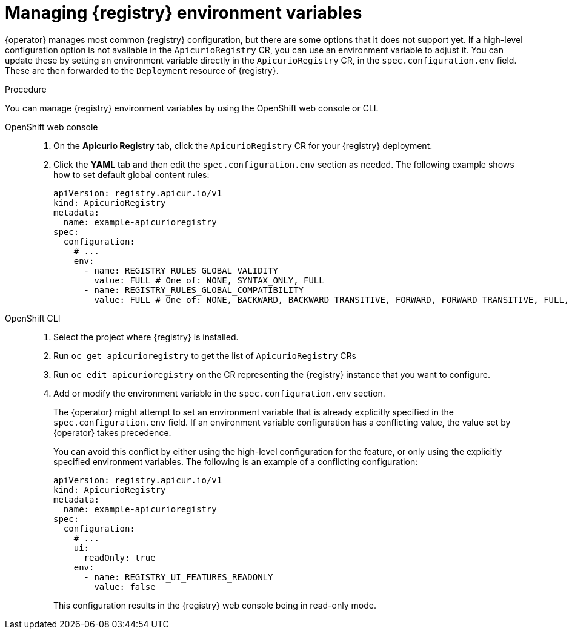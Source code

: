 [id="manage-registry-environment-variables"]
// Do not forget to update link text in related xref(s). Antora does not support automatic name if the link has a fragment.
= Managing {registry} environment variables

{operator} manages most common {registry} configuration, but there are some options that it does not support yet. If a high-level configuration option is not available in the `ApicurioRegistry` CR, you can use an environment variable to adjust it. You can update these by setting an environment variable directly in the `ApicurioRegistry` CR, in the `spec.configuration.env` field. These are then forwarded to the `Deployment` resource of {registry}.

.Procedure

You can manage {registry} environment variables by using the OpenShift web console or CLI.

OpenShift web console::

ifdef::apicurio-registry[]
. Select the *Installed Operators* tab, and then *{registry} Operator*.
endif::[]
ifdef::service-registry[]
. Select the *Installed Operators* tab, and then *Red Hat Integration - Service Registry Operator*.
endif::[]
. On the *Apicurio Registry* tab, click the `ApicurioRegistry` CR for your {registry} deployment.
. Click the *YAML* tab and then edit the `spec.configuration.env` section as needed. The following example shows how to set default global content rules:
+
[source,yaml]
----
apiVersion: registry.apicur.io/v1
kind: ApicurioRegistry
metadata:
  name: example-apicurioregistry
spec:
  configuration:
    # ...
    env:
      - name: REGISTRY_RULES_GLOBAL_VALIDITY
        value: FULL # One of: NONE, SYNTAX_ONLY, FULL
      - name: REGISTRY_RULES_GLOBAL_COMPATIBILITY
        value: FULL # One of: NONE, BACKWARD, BACKWARD_TRANSITIVE, FORWARD, FORWARD_TRANSITIVE, FULL, FULL_TRANSITIVE
----

OpenShift CLI::

. Select the project where {registry} is installed.
. Run `oc get apicurioregistry` to get the list of `ApicurioRegistry` CRs
. Run `oc edit apicurioregistry` on the CR representing the {registry} instance that you want to configure.
. Add or modify the environment variable in the `spec.configuration.env` section.
+
The {operator} might attempt to set an environment variable that is already explicitly specified in the `spec.configuration.env` field. If an environment variable configuration has a conflicting value, the value set by {operator} takes precedence. 
+
You can avoid this conflict by either using the high-level configuration for the feature, or only using the explicitly specified environment variables. The following is an example of a conflicting configuration:
+
[source,yaml]
----
apiVersion: registry.apicur.io/v1
kind: ApicurioRegistry
metadata:
  name: example-apicurioregistry
spec:
  configuration:
    # ...
    ui:
      readOnly: true
    env:
      - name: REGISTRY_UI_FEATURES_READONLY
        value: false
----
+
This configuration results in the {registry} web console being in read-only mode.
